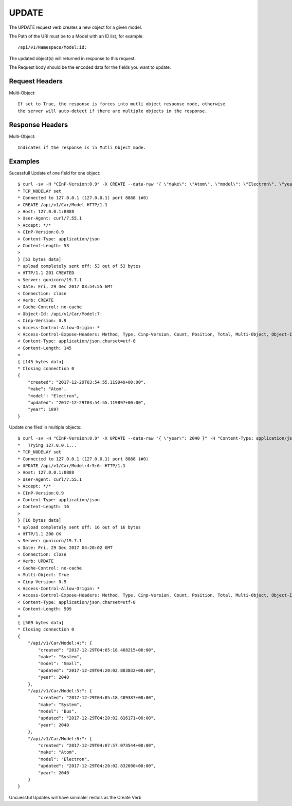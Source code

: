 UPDATE
======

The UPDATE request verb creates a new object for a given model.

The Path of the URI must be to a Model with an ID list, for example::

  /api/v1/Namespace/Model:id:

The updated object(s) will returned in response to this request.

The Request body should be the encoded data for the fields you want to update.

Request Headers
---------------

Multi-Object::

  If set to True, the response is forces into mutli object response mode, otherwise
  the server will auto-detect if there are multiple objects in the response.

Response Headers
----------------

Multi-Object::

   Indicates if the response is in Mutli Object mode.

Examples
--------

Sucessfull Update of one field for one object::

  $ curl -sv -H "CInP-Version:0.9" -X CREATE --data-raw "{ \"make\": \"Atom\", \"model\": \"Electron\", \"year\": 1897 }" -H "Content-Type: application/json"  http://127.0.0.1:8888/api/v1/Car/Model | python -mjson.tool*   Trying 127.0.0.1...
  * TCP_NODELAY set
  * Connected to 127.0.0.1 (127.0.0.1) port 8888 (#0)
  > CREATE /api/v1/Car/Model HTTP/1.1
  > Host: 127.0.0.1:8888
  > User-Agent: curl/7.55.1
  > Accept: */*
  > CInP-Version:0.9
  > Content-Type: application/json
  > Content-Length: 53
  >
  } [53 bytes data]
  * upload completely sent off: 53 out of 53 bytes
  < HTTP/1.1 201 CREATED
  < Server: gunicorn/19.7.1
  < Date: Fri, 29 Dec 2017 03:54:55 GMT
  < Connection: close
  < Verb: CREATE
  < Cache-Control: no-cache
  < Object-Id: /api/v1/Car/Model:7:
  < Cinp-Version: 0.9
  < Access-Control-Allow-Origin: *
  < Access-Control-Expose-Headers: Method, Type, Cinp-Version, Count, Position, Total, Multi-Object, Object-Id
  < Content-Type: application/json;charset=utf-8
  < Content-Length: 145
  <
  { [145 bytes data]
  * Closing connection 0
  {
      "created": "2017-12-29T03:54:55.119949+00:00",
      "make": "Atom",
      "model": "Electron",
      "updated": "2017-12-29T03:54:55.119897+00:00",
      "year": 1897
  }

Update one filed in multiple objects::

  $ curl -sv -H "CInP-Version:0.9" -X UPDATE --data-raw "{ \"year\": 2040 }" -H "Content-Type: application/json"  http://127.0.0.1:8888/api/v1/Car/Model:4:5:6: | python -mjson.tool
  *   Trying 127.0.0.1...
  * TCP_NODELAY set
  * Connected to 127.0.0.1 (127.0.0.1) port 8888 (#0)
  > UPDATE /api/v1/Car/Model:4:5:6: HTTP/1.1
  > Host: 127.0.0.1:8888
  > User-Agent: curl/7.55.1
  > Accept: */*
  > CInP-Version:0.9
  > Content-Type: application/json
  > Content-Length: 16
  >
  } [16 bytes data]
  * upload completely sent off: 16 out of 16 bytes
  < HTTP/1.1 200 OK
  < Server: gunicorn/19.7.1
  < Date: Fri, 29 Dec 2017 04:20:02 GMT
  < Connection: close
  < Verb: UPDATE
  < Cache-Control: no-cache
  < Multi-Object: True
  < Cinp-Version: 0.9
  < Access-Control-Allow-Origin: *
  < Access-Control-Expose-Headers: Method, Type, Cinp-Version, Count, Position, Total, Multi-Object, Object-Id
  < Content-Type: application/json;charset=utf-8
  < Content-Length: 509
  <
  { [509 bytes data]
  * Closing connection 0
  {
      "/api/v1/Car/Model:4:": {
          "created": "2017-12-29T04:05:18.408215+00:00",
          "make": "System",
          "model": "Small",
          "updated": "2017-12-29T04:20:02.803832+00:00",
          "year": 2040
      },
      "/api/v1/Car/Model:5:": {
          "created": "2017-12-29T04:05:18.409387+00:00",
          "make": "System",
          "model": "Bus",
          "updated": "2017-12-29T04:20:02.816171+00:00",
          "year": 2040
      },
      "/api/v1/Car/Model:6:": {
          "created": "2017-12-29T04:07:57.073544+00:00",
          "make": "Atom",
          "model": "Electron",
          "updated": "2017-12-29T04:20:02.832690+00:00",
          "year": 2040
      }
  }



Uncuessful Updates will have simmaler restuls as the Create Verb
